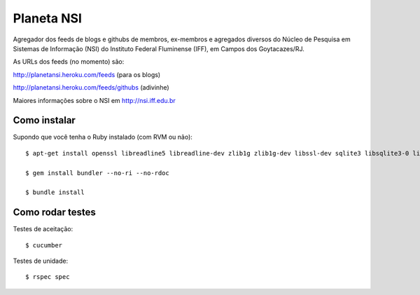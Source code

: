 Planeta NSI
===========

Agregador dos feeds de blogs e githubs de membros, ex-membros e agregados diversos do Núcleo de Pesquisa em Sistemas de Informação (NSI) do Instituto Federal Fluminense (IFF), em Campos dos Goytacazes/RJ.

As URLs dos feeds (no momento) são:

http://planetansi.heroku.com/feeds (para os blogs)

http://planetansi.heroku.com/feeds/githubs (adivinhe)


Maiores informações sobre o NSI em http://nsi.iff.edu.br


Como instalar
-------------

Supondo que você tenha o Ruby instalado (com RVM ou não)::


    $ apt-get install openssl libreadline5 libreadline-dev zlib1g zlib1g-dev libssl-dev sqlite3 libsqlite3-0 libsqlite3-dev libxml2-dev libxslt1-dev libcurl3-dev

    $ gem install bundler --no-ri --no-rdoc

    $ bundle install



Como rodar testes
-----------------

Testes de aceitação::

    $ cucumber

Testes de unidade::

    $ rspec spec

